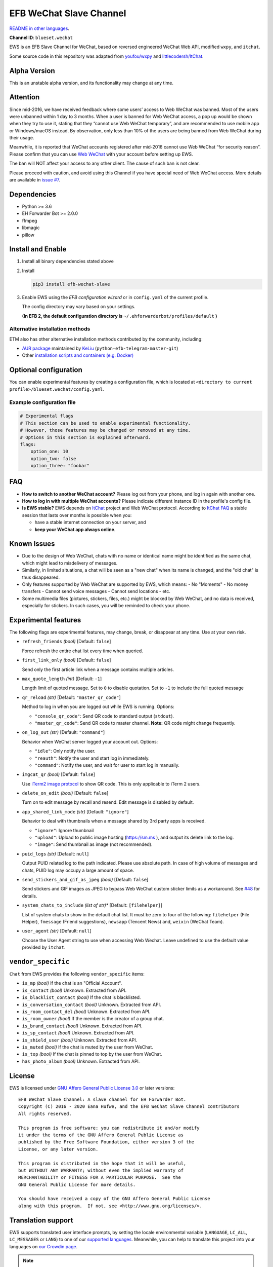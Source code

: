 EFB WeChat Slave Channel
========================

.. image:: https://img.shields.io/pypi/v/efb-wechat-slave.svg
   :alt: PyPI release
   :target: https://pypi.org/project/efb-wechat-slave/
.. image:: https://github.com/blueset/efb-wechat-slave/workflows/Tests/badge.svg
   :alt: Tests status
   :target: https://github.com/blueset/efb-wechat-slave/actions
.. image:: https://pepy.tech/badge/efb-wechat-slave/month
   :alt: Downloads per month
   :target: https://pepy.tech/project/efb-wechat-slave
.. image:: https://d322cqt584bo4o.cloudfront.net/ehforwarderbot/localized.svg
   :alt: Translate this project
   :target: https://crowdin.com/project/ehforwarderbot/

.. image:: https://github.com/blueset/efb-wechat-slave/raw/master/banner.png
   :alt: Banner

.. image:: https://i.imgur.com/dCZfh14.png
   :alt: This project proudly supports #SayNoToWeChat campaign.

`README in other languages`_.

.. _README in other languages: .

**Channel ID**: ``blueset.wechat``

EWS is an EFB Slave Channel for WeChat, based on reversed engineered
WeChat Web API, modified ``wxpy``, and ``itchat``.

Some source code in this repository was adapted from
`youfou/wxpy`_ and `littlecodersh/ItChat`_.

.. _youfou/wxpy: https://github.com/youfou/wxpy
.. _littlecodersh/ItChat:  https://github.com/littlecodersh/ItChat/

Alpha Version
-------------

This is an unstable alpha version, and its functionality may change at any
time.

Attention
---------

Since mid-2016, we have received feedback where some users’ access to Web
WeChat was banned. Most of the users were unbanned within 1 day to 3 months.
When a user is banned for Web WeChat access, a pop up would be shown when
they try to use it, stating that they “cannot use Web WeChat temporary”, and
are recommended to use mobile app or Windows/macOS instead. By observation,
only less than 10% of the users are being banned from Web WeChat during their
usage.

Meanwhile, it is reported that WeChat accounts registered after mid-2016
cannot use Web WeChat “for security reason”. Please confirm that you can
use `Web WeChat`_ with your account before setting up EWS.

The ban will NOT affect your access to any other client. The cause of such ban
is not clear.

Please proceed with caution, and avoid using this Channel if you have special
need of Web WeChat access. More details are available in `issue #7`_.

.. _Web WeChat: https://web.wechat.com/
.. _issue #7: https://github.com/blueset/efb-wechat-slave/issues/7

Dependencies
------------

-  Python >= 3.6
-  EH Forwarder Bot >= 2.0.0
-  ffmpeg
-  libmagic
-  pillow

Install and Enable
------------------

1. Install all binary dependencies stated above
2. Install

   .. code:: shell

       pip3 install efb-wechat-slave

3. Enable EWS using the *EFB configuration wizard* or in ``config.yaml`` of the current profile.

   The config directory may vary based on your settings.

   **(In EFB 2, the default configuration directory is**
   ``~/.ehforwarderbot/profiles/default`` **)**

Alternative installation methods
~~~~~~~~~~~~~~~~~~~~~~~~~~~~~~~~

ETM also has other alternative installation methods
contributed by the community, including:

- `AUR package`_ maintained by KeLiu_ (``python-efb-telegram-master-git``)
- Other `installation scripts and containers (e.g. Docker)`_

.. _KeLiu: https://github.com/specter119
.. _AUR package: https://aur.archlinux.org/packages/python-efb-telegram-master-git
.. _installation scripts and containers (e.g. Docker): https://efb-modules.1a23.studio#scripts-and-containers-eg-docker

Optional configuration
----------------------

You can enable experimental features by creating a configuration
file, which is located at
``<directory to current profile>/blueset.wechat/config.yaml``.

Example configuration file
~~~~~~~~~~~~~~~~~~~~~~~~~~

.. code:: yaml

    # Experimental flags
    # This section can be used to enable experimental functionality.
    # However, those features may be changed or removed at any time.
    # Options in this section is explained afterward.
    flags:
        option_one: 10
        option_two: false
        option_three: "foobar"

FAQ
---

-  **How to switch to another WeChat account?**
   Please log out from your phone, and log in again with another one.
-  **How to log in with multiple WeChat accounts?**
   Please indicate different Instance ID in the profile's config file.
-  **Is EWS stable?**
   EWS depends on
   `ItChat <https://github.com/littlecodersh/ItChat>`__
   project and Web WeChat protocol. According to `ItChat
   FAQ <https://itchat.readthedocs.io/zh/latest/FAQ/>`__
   a stable session that lasts over months is possible when you:

   -  have a stable internet connection on your server, and
   -  **keep your WeChat app always online**.

Known Issues
------------

- Due to the design of Web WeChat, chats with no name
  or identical name might be identified as the same chat,
  which might lead to misdelivery of messages.
- Similarly, in limited situations, a chat will be seen as
  a "new chat" when its name is changed, and the "old chat"
  is thus disappeared.
- Only features supported by Web WeChat are supported by EWS,
  which means:
  - No "Moments"
  - No money transfers
  - Cannot send voice messages
  - Cannot send locations
  - etc.
- Some multimedia files (pictures, stickers, files, etc.) might be
  blocked by Web WeChat, and no data is received, especially for
  stickers. In such cases, you will be reminded to check your phone.


Experimental features
---------------------

The following flags are experimental features, may change, break, or
disappear at any time. Use at your own risk.


-  ``refresh_friends`` *(bool)* [Default: ``false``]

   Force refresh the entire chat list every time when queried.

-  ``first_link_only`` *(bool)* [Default: ``false``]

   Send only the first article link when a message contains multiple articles.

-  ``max_quote_length`` *(int)* [Default: ``-1``]

   Length limit of quoted message. Set to ``0`` to disable quotation.
   Set to ``-1`` to include the full quoted message

-  ``qr_reload`` *(str)* [Default: ``"master_qr_code"``]

   Method to log in when you are logged out while EWS is running.
   Options:

   -  ``"console_qr_code"``:
      Send QR code to standard output (``stdout``).
   -  ``"master_qr_code"``: Send QR code to master channel. **Note:**
      QR code might change frequently.

-  ``on_log_out`` *(str)* [Default: ``"command"``]

   Behavior when WeChat server logged your account out.
   Options:

   -  ``"idle"``: Only notify the user.
   -  ``"reauth"``: Notify the user and start log in immediately.
   -  ``"command"``: Notify the user, and wait for user to start
      log in manually.

-  ``imgcat_qr`` *(bool)* [Default: ``false``]

   Use `iTerm2
   image protocol <https://www.iterm2.com/documentation-images.html>`__
   to show QR code. This is only applicable to iTerm 2 users.

-  ``delete_on_edit`` *(bool)* [Default: ``false``]

   Turn on to edit message by recall and resend. Edit message is disabled by default.

-  ``app_shared_link_mode`` *(str)* [Default: ``"ignore"``]

   Behavior to deal with thumbnails when a message shared by 3rd party apps is received.

   -  ``"ignore"``: Ignore thumbnail
   -  ``"upload"``: Upload to public image hosting (https://sm.ms ), and output
      its delete link to the log.
   -  ``"image"``: Send thumbnail as image (not recommended).

-  ``puid_logs`` *(str)* [Default: ``null``]

   Output PUID related log to the path indicated. Please use absolute path.
   In case of high volume of messages and chats, PUID log may occupy a large amount
   of space.

- ``send_stickers_and_gif_as_jpeg`` *(bool)* [Default: ``false``]

  Send stickers and GIF images as JPEG to bypass Web WeChat custom sticker limits as a workaround.
  See `#48`_ for details.

.. _#48: https://ews.1a23.studio/issues/48

- ``system_chats_to_include`` *(list of str)** [Default: ``[filehelper]``]

  List of system chats to show in the default chat list. It must be zero to
  four of the following: ``filehelper`` (File Helper), ``fmessage`` (Friend
  suggestions), ``newsapp`` (Tencent News) and, ``weixin`` (WeChat Team).

- ``user_agent`` *(str)* [Default: ``null``]

  Choose the User Agent string to use when accessing Web Wechat. Leave undefined
  to use the default value provided by ``itchat``.

``vendor_specific``
-------------------

``Chat`` from EWS provides the following ``vendor_specific`` items:

- ``is_mp`` *(bool)*
  If the chat is an "Official Account".
- ``is_contact`` *(bool)*
  Unknown. Extracted from API.
- ``is_blacklist_contact`` *(bool)*
  If the chat is blacklisted.
- ``is_conversation_contact`` *(bool)*
  Unknown. Extracted from API.
- ``is_room_contact_del`` *(bool)*
  Unknown. Extracted from API.
- ``is_room_owner`` *(bool)*
  If the member is the creator of a group chat.
- ``is_brand_contact`` *(bool)*
  Unknown. Extracted from API.
- ``is_sp_contact`` *(bool)*
  Unknown. Extracted from API.
- ``is_shield_user`` *(bool)*
  Unknown. Extracted from API.
- ``is_muted`` *(bool)*
  If the chat is muted by the user from WeChat.
- ``is_top`` *(bool)*
  If the chat is pinned to top by the user from WeChat.
- ``has_photo_album`` *(bool)*
  Unknown. Extracted from API.

License
-------

EWS is licensed under `GNU Affero General Public License 3.0`_ or later versions::

    EFB WeChat Slave Channel: A slave channel for EH Forwarder Bot.
    Copyright (C) 2016 - 2020 Eana Hufwe, and the EFB WeChat Slave Channel contributors
    All rights reserved.

    This program is free software: you can redistribute it and/or modify
    it under the terms of the GNU Affero General Public License as
    published by the Free Software Foundation, either version 3 of the
    License, or any later version.

    This program is distributed in the hope that it will be useful,
    but WITHOUT ANY WARRANTY; without even the implied warranty of
    MERCHANTABILITY or FITNESS FOR A PARTICULAR PURPOSE.  See the
    GNU General Public License for more details.

    You should have received a copy of the GNU Affero General Public License
    along with this program.  If not, see <http://www.gnu.org/licenses/>.

.. _GNU Affero General Public License 3.0: https://www.gnu.org/licenses/agpl-3.0.txt

Translation support
-------------------

EWS supports translated user interface prompts,
by setting the locale environmental variable (``LANGUAGE``,
``LC_ALL``, ``LC_MESSAGES`` or ``LANG``) to one of our
`supported languages`_. Meanwhile, you can help to translate
this project into your languages on `our Crowdin page`_.

.. _supported languages: https://crowdin.com/project/ehforwarderbot/
.. _our Crowdin page: https://crowdin.com/project/ehforwarderbot/

.. note::

    If your are installing from source code, you will not get translations
    of the user interface without manual compile of message catalogs (``.mo``)
    prior to installation.
